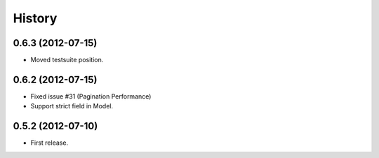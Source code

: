 History
--------

0.6.3 (2012-07-15)
~~~~~~~~~~~~~~~~~~~
* Moved testsuite position.

0.6.2 (2012-07-15)
~~~~~~~~~~~~~~~~~~~
* Fixed issue #31 (Pagination Performance)
* Support strict field in Model.

0.5.2 (2012-07-10)
~~~~~~~~~~~~~~~~~~~
* First release.
